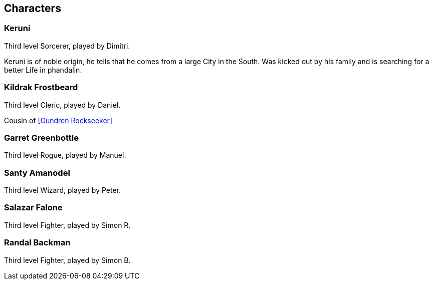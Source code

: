 == Characters
=== Keruni

Third level Sorcerer, played by Dimitri.

Keruni is of noble origin, he tells that he comes from a large City in the South. Was kicked out by his family and is searching for a better Life in phandalin.

[#Kildrak]
=== Kildrak Frostbeard

Third level Cleric, played by Daniel.

Cousin of <<Gundren Rockseeker>>

[#Garret]
=== Garret Greenbottle

Third level Rogue, played by Manuel.

[#Santy]
=== Santy Amanodel

Third level Wizard, played by Peter.

[#Salazar]
=== Salazar Falone

Third level Fighter, played by Simon R.

[#Randal]
=== Randal Backman

Third level Fighter, played by Simon B.

